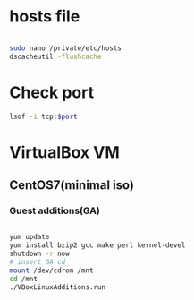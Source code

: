 * hosts file
#+BEGIN_SRC sh

sudo nano /private/etc/hosts
dscacheutil -flushcache

#+END_SRC

* Check port
#+BEGIN_SRC sh
lsof -i tcp:$port
#+END_SRC

* VirtualBox VM
** CentOS7(minimal iso)
*** Guest additions(GA)
#+BEGIN_SRC sh

yum update
yum install bzip2 gcc make perl kernel-devel
shutdown -r now
# insert GA cd
mount /dev/cdrom /mnt
cd /mnt
./VBoxLinuxAdditions.run

#+END_SRC
